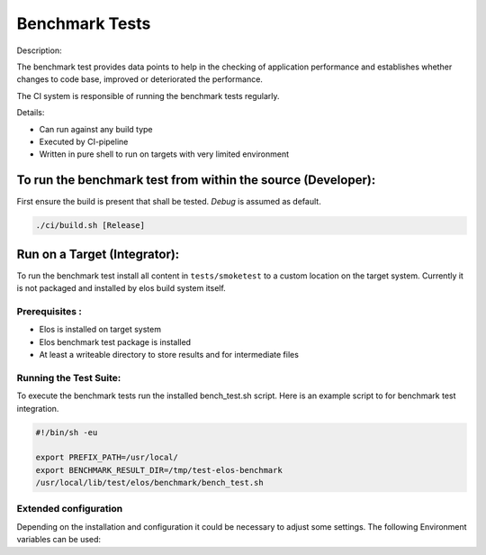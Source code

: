 Benchmark Tests
===============

Description:

The benchmark test provides data points to help in the checking of application
performance and establishes whether changes to code base, improved or deteriorated
the performance.
 
The CI system is responsible of running the benchmark tests regularly.

Details:

- Can run against any build type
- Executed by CI-pipeline
- Written in pure shell to run on targets with very limited environment

To run the benchmark test from within the source (Developer):
-------------------------------------------------------------

First ensure the build is present that shall be tested. `Debug` is assumed as
default.

.. code:: shell

   ./ci/build.sh [Release]

.. program-output:: ./ci/run_benchmark.sh -h
   :shell:

Run on a Target (Integrator):
-----------------------------

To run the benchmark test install all content in ``tests/smoketest`` to a
custom location on the target system. Currently it is not packaged and
installed by elos build system itself.

Prerequisites :
~~~~~~~~~~~~~~~

-  Elos is installed on target system

-  Elos benchmark test package is installed

-  At least a writeable directory to store results and for intermediate
   files

Running the Test Suite:
~~~~~~~~~~~~~~~~~~~~~~~

To execute the benchmark tests run the installed bench_test.sh script. Here is an
example script to for benchmark test integration.

.. code:: shell

    #!/bin/sh -eu

    export PREFIX_PATH=/usr/local/
    export BENCHMARK_RESULT_DIR=/tmp/test-elos-benchmark
    /usr/local/lib/test/elos/benchmark/bench_test.sh

Extended configuration
~~~~~~~~~~~~~~~~~~~~~~

Depending on the installation and configuration it could be necessary to
adjust some settings. The following Environment variables can be used:

.. program-output:: cat ./test/benchmark/bench_test_env.sh
   :shell:
